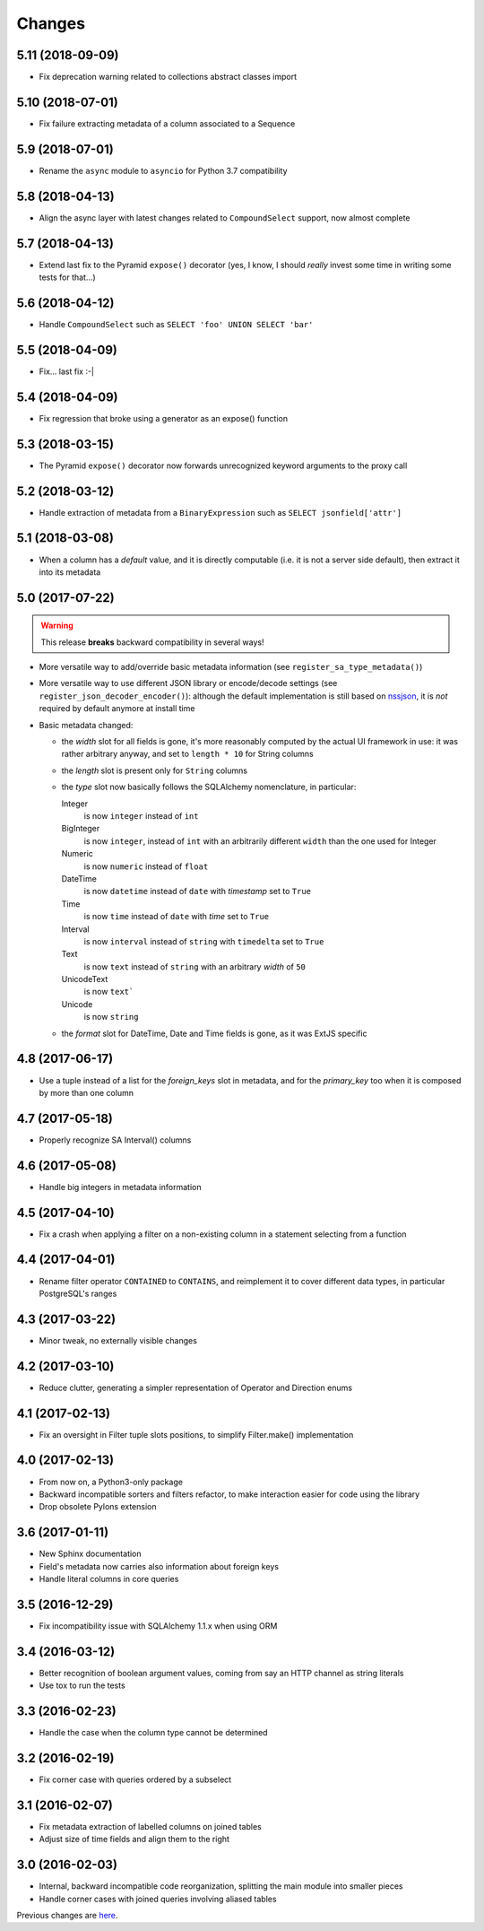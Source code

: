 Changes
-------

5.11 (2018-09-09)
~~~~~~~~~~~~~~~~~

* Fix deprecation warning related to collections abstract classes import


5.10 (2018-07-01)
~~~~~~~~~~~~~~~~~

* Fix failure extracting metadata of a column associated to a Sequence


5.9 (2018-07-01)
~~~~~~~~~~~~~~~~

* Rename the ``async`` module to ``asyncio`` for Python 3.7 compatibility


5.8 (2018-04-13)
~~~~~~~~~~~~~~~~

* Align the async layer with latest changes related to ``CompoundSelect`` support, now almost
  complete


5.7 (2018-04-13)
~~~~~~~~~~~~~~~~

* Extend last fix to the Pyramid ``expose()`` decorator (yes, I know, I should *really* invest
  some time in writing some tests for that...)


5.6 (2018-04-12)
~~~~~~~~~~~~~~~~

* Handle ``CompoundSelect`` such as ``SELECT 'foo' UNION SELECT 'bar'``


5.5 (2018-04-09)
~~~~~~~~~~~~~~~~

* Fix... last fix :-|


5.4 (2018-04-09)
~~~~~~~~~~~~~~~~

* Fix regression that broke using a generator as an expose() function


5.3 (2018-03-15)
~~~~~~~~~~~~~~~~

* The Pyramid ``expose()`` decorator now forwards unrecognized keyword arguments to the proxy
  call


5.2 (2018-03-12)
~~~~~~~~~~~~~~~~

* Handle extraction of metadata from a ``BinaryExpression`` such as ``SELECT jsonfield['attr']``


5.1 (2018-03-08)
~~~~~~~~~~~~~~~~

* When a column has a *default* value, and it is directly computable (i.e. it is not a server
  side default), then extract it into its metadata


5.0 (2017-07-22)
~~~~~~~~~~~~~~~~

.. warning:: This release **breaks** backward compatibility in several ways!

* More versatile way to add/override basic metadata information (see
  ``register_sa_type_metadata()``)

* More versatile way to use different JSON library or encode/decode settings (see
  ``register_json_decoder_encoder()``): although the default implementation is still based on
  nssjson__, it is *not* required by default anymore at install time

* Basic metadata changed:

  - the `width` slot for all fields is gone, it's more reasonably computed by the actual UI
    framework in use: it was rather arbitrary anyway, and set to ``length * 10`` for String
    columns

  - the `length` slot is present only for ``String`` columns

  - the `type` slot now basically follows the SQLAlchemy nomenclature, in particular:

    Integer
      is now ``integer`` instead of ``int``

    BigInteger
      is now ``integer``, instead of ``int`` with an arbitrarily different ``width`` than the
      one used for Integer

    Numeric
      is now ``numeric`` instead of ``float``

    DateTime
      is now ``datetime`` instead of ``date`` with `timestamp` set to ``True``

    Time
      is now ``time`` instead of ``date`` with `time` set to ``True``

    Interval
      is now ``interval`` instead of ``string`` with ``timedelta`` set to ``True``

    Text
      is now ``text`` instead of ``string`` with an arbitrary `width` of ``50``

    UnicodeText
      is now ``text```

    Unicode
      is now ``string``

  - the `format` slot for DateTime, Date and Time fields is gone, as it was ExtJS specific

__ https://pypi.python.org/pypi/nssjson


4.8 (2017-06-17)
~~~~~~~~~~~~~~~~

* Use a tuple instead of a list for the `foreign_keys` slot in metadata, and for the
  `primary_key` too when it is composed by more than one column


4.7 (2017-05-18)
~~~~~~~~~~~~~~~~

* Properly recognize SA Interval() columns


4.6 (2017-05-08)
~~~~~~~~~~~~~~~~

* Handle big integers in metadata information


4.5 (2017-04-10)
~~~~~~~~~~~~~~~~

* Fix a crash when applying a filter on a non-existing column in a statement selecting from a
  function


4.4 (2017-04-01)
~~~~~~~~~~~~~~~~

* Rename filter operator ``CONTAINED`` to ``CONTAINS``, and reimplement it to cover different
  data types, in particular PostgreSQL's ranges


4.3 (2017-03-22)
~~~~~~~~~~~~~~~~

* Minor tweak, no externally visible changes


4.2 (2017-03-10)
~~~~~~~~~~~~~~~~

* Reduce clutter, generating a simpler representation of Operator and Direction enums


4.1 (2017-02-13)
~~~~~~~~~~~~~~~~

* Fix an oversight in Filter tuple slots positions, to simplify Filter.make() implementation


4.0 (2017-02-13)
~~~~~~~~~~~~~~~~

* From now on, a Python3-only package

* Backward incompatible sorters and filters refactor, to make interaction easier for code using
  the library

* Drop obsolete Pylons extension


3.6 (2017-01-11)
~~~~~~~~~~~~~~~~

* New Sphinx documentation

* Field's metadata now carries also information about foreign keys

* Handle literal columns in core queries


3.5 (2016-12-29)
~~~~~~~~~~~~~~~~

* Fix incompatibility issue with SQLAlchemy 1.1.x when using ORM


3.4 (2016-03-12)
~~~~~~~~~~~~~~~~

* Better recognition of boolean argument values, coming from say an HTTP channel as string
  literals

* Use tox to run the tests


3.3 (2016-02-23)
~~~~~~~~~~~~~~~~

* Handle the case when the column type cannot be determined


3.2 (2016-02-19)
~~~~~~~~~~~~~~~~

* Fix corner case with queries ordered by a subselect


3.1 (2016-02-07)
~~~~~~~~~~~~~~~~

* Fix metadata extraction of labelled columns on joined tables

* Adjust size of time fields and align them to the right


3.0 (2016-02-03)
~~~~~~~~~~~~~~~~

* Internal, backward incompatible code reorganization, splitting the main module into smaller
  pieces

* Handle corner cases with joined queries involving aliased tables


Previous changes are here__.

__ https://bitbucket.org/lele/metapensiero.sqlalchemy.proxy/src/master/OLDERCHANGES.rst

